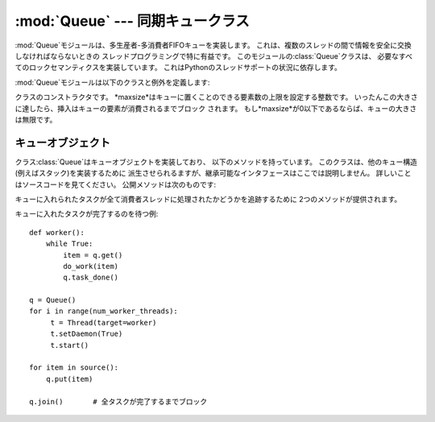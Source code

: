 
:mod:`Queue` --- 同期キュークラス
=================================

.. module:: Queue
   :synopsis: 同期キュークラス


:mod:`Queue`モジュールは、多生産者-多消費者FIFOキューを実装します。 これは、複数のスレッドの間で情報を安全に交換しなければならないときの
スレッドプログラミングで特に有益です。 このモジュールの:class:`Queue`クラスは、 必要なすべてのロックセマンティクスを実装しています。
これはPythonのスレッドサポートの状況に依存します。

:mod:`Queue`モジュールは以下のクラスと例外を定義します:


.. class:: Queue(maxsize)

   クラスのコンストラクタです。 *maxsize*はキューに置くことのできる要素数の上限を設定する整数です。
   いったんこの大きさに達したら、挿入はキューの要素が消費されるまでブロック されます。 もし*maxsize*が0以下であるならば、キューの大きさは無限です。


.. exception:: Empty

   空な:class:`Queue`オブジェクトで、 非ブロックメソッドとして:meth:`get`\ (または:meth:`get_nowait`)
   が呼ばれたとき、送出される例外です。


.. exception:: Full

   満杯な:class:`Queue`オブジェクトで、 非ブロックメソッドとして:meth:`put`\ (または:meth:`put_nowait`)
   が呼ばれたとき、送出される例外です。


.. _queueobjects:

キューオブジェクト
------------------

クラス:class:`Queue`はキューオブジェクトを実装しており、 以下のメソッドを持っています。
このクラスは、他のキュー構造(例えばスタック)を実装するために 派生させられるますが、継承可能なインタフェースはここでは説明しません。
詳しいことはソースコードを見てください。 公開メソッドは次のものです:


.. method:: Queue.qsize()

   キューの大まかなサイズを返します。 マルチスレッドセマンティクスにおいて、この値は信頼できません。


.. method:: Queue.empty()

   キューが空なら``True``を返し、そうでないなら``False``を返します。 マルチスレッドセマンティクスにおいて、この値は信頼できません。


.. method:: Queue.full()

   キューが満杯なら``True``を返し、そうでないなら``False``を返します。 マルチスレッドセマンティクスにおいて、この値は信頼できません。


.. method:: Queue.put(item[, block[, timeout]])

   *item*をキューに入れます。 もしオプション引数*block*がTrueで*timeout*がNone(デフォルト)ならば、
   フリースロットが利用可能になるまでブロックします。 *timeout*が正の値の場合、最大で*timeout*秒間ブロックし、
   その時間内に空きスロットが利用可能にならなければ、 例外:exc:`Full`を送出します。
   他方(*block*がFalse)、直ちにフリースロットが利用できるならば、 キューにアイテムを置きます。できないならば、例外:exc:`Full`を送出します
   (この場合*timeout*は無視されます)。

   .. versionadded:: 2.3
      the timeout parameter.


.. method:: Queue.put_nowait(item)

   ``put(item, False)``と同じ意味です。


.. method:: Queue.get([block[, timeout]])

   キューからアイテムを取り除き、それを返します。 もしオプション引数*block*がTrueで*timeout*がNone(デフォルト)ならば、
   アイテムが利用可能になるまでブロックします。 もし*timeout*が正の値の場合、最大で*timeout*秒間ブロックし、
   その時間内でアイテムが利用可能にならなければ、 例外:exc:`Empty`を送出します。
   他方(*block*がFalse)、直ちにアイテムが利用できるならば、 それを返します。できないならば、例外:exc:`Empty`を送出します
   (この場合*timeout*は無視されます)。

   .. versionadded:: 2.3
      the timeout parameter.


.. method:: Queue.get_nowait()

   ``get(False)``と同じ意味です。

キューに入れられたタスクが全て消費者スレッドに処理されたかどうかを追跡するために 2つのメソッドが提供されます。


.. method:: Queue.task_done()

   過去にキューに入れられたタスクが完了した事を示します。 キューの消費者スレッドに利用されます。 タスクの取り出しに使われた、各 :meth:`get`
   に対して、それに続く :meth:`task_done` の 呼び出しは、取り出したタスクに対する処理が完了した事をキューに教えます。

   :meth:`join` がブロックされていた場合、全itemが処理された (キューに:meth:`put`された全てのitemに対して
   :meth:`task_done` が呼び出されたことを 意味します) 時に復帰します。

   キューにあるよりitemの個数よりも多く呼び出された場合、 :exc:`ValueError` が送出されます。

   .. versionadded:: 2.5


.. method:: Queue.join()

   キューの中の全アイテムが処理される間でブロックします。

   キューにitemが追加される度に、未完了タスクカウントが増やされます。 消費者スレッドが :meth:`task_done`
   を呼び出して、itemを受け取ってそれに 対する処理が完了した事を知らせる度に、未完了タスクカウントが減らされます。
   未完了タスクカウントが0になったときに、join() のブロックが解除されます。

   .. versionadded:: 2.5

キューに入れたタスクが完了するのを待つ例::

   def worker(): 
       while True: 
           item = q.get() 
           do_work(item) 
           q.task_done() 

   q = Queue() 
   for i in range(num_worker_threads): 
        t = Thread(target=worker)
        t.setDaemon(True)
        t.start() 

   for item in source():
       q.put(item) 

   q.join()       # 全タスクが完了するまでブロック

